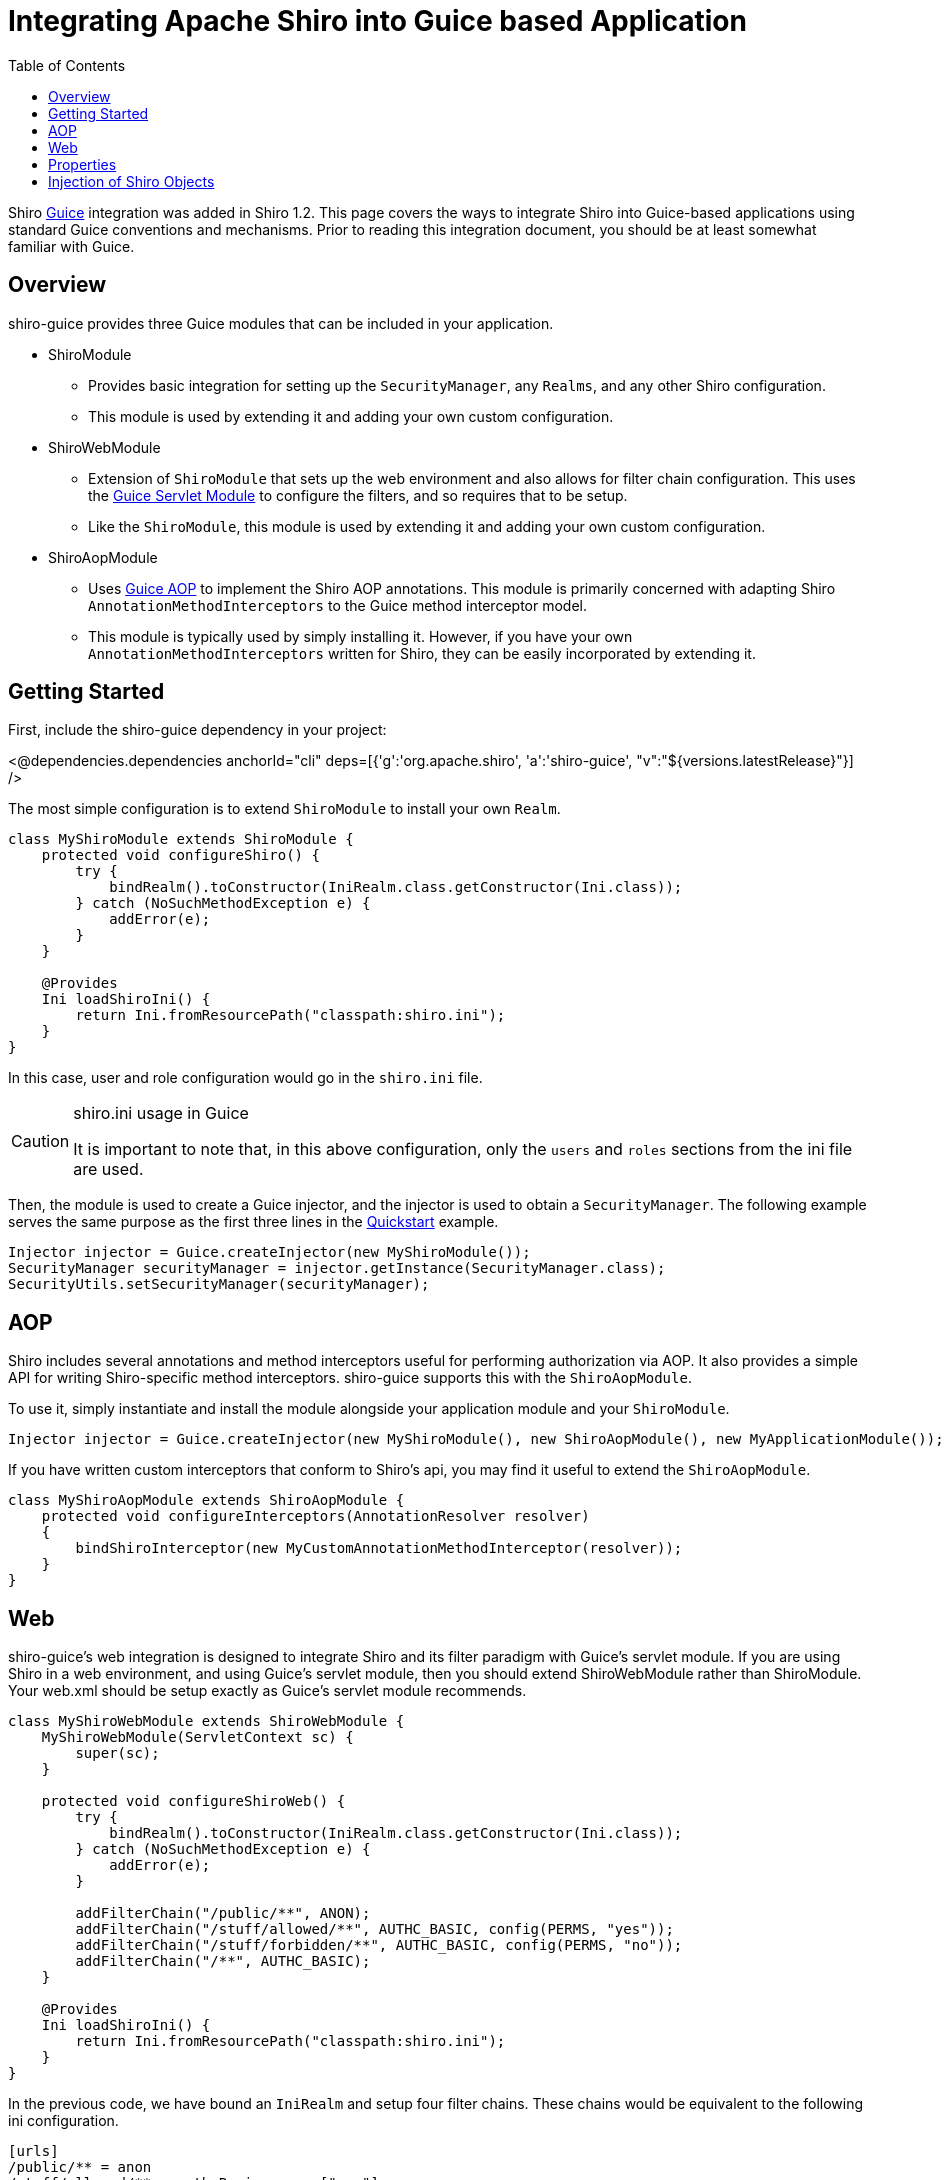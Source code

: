 = Integrating Apache Shiro into Guice based Application
:jbake-date: 2010-03-18 00:00:00
:jbake-type: page
:jbake-status: published
:jbake-tags: documentation, integration, guice
:idprefix:
:icons: font
:toc:

Shiro https://github.com/google/guice[Guice] integration was added in Shiro 1.2. This page covers the ways to integrate Shiro into Guice-based applications using standard Guice conventions and mechanisms. Prior to reading this integration document, you should be at least somewhat familiar with Guice.

== Overview

shiro-guice provides three Guice modules that can be included in your application.

* ShiroModule

** Provides basic integration for setting up the `SecurityManager`, any `Realms`, and any other Shiro configuration.
** This module is used by extending it and adding your own custom configuration.
* ShiroWebModule

** Extension of `ShiroModule` that sets up the web environment and also allows for filter chain configuration. This uses the https://github.com/google/guice/wiki/ServletModule[Guice Servlet Module] to configure the filters, and so requires that to be setup.
** Like the `ShiroModule`, this module is used by extending it and adding your own custom configuration.
* ShiroAopModule

** Uses https://github.com/google/guice/wiki/AOP[Guice AOP] to implement the Shiro AOP annotations. This module is primarily concerned with adapting Shiro `AnnotationMethodInterceptors` to the Guice method interceptor model.
** This module is typically used by simply installing it. However, if you have your own `AnnotationMethodInterceptors` written for Shiro, they can be easily incorporated by extending it.

== Getting Started

First, include the shiro-guice dependency in your project:

++++
<@dependencies.dependencies anchorId="cli" deps=[{'g':'org.apache.shiro', 'a':'shiro-guice', "v":"${versions.latestRelease}"}] />
++++

The most simple configuration is to extend `ShiroModule` to install your own `Realm`.

[source,java]
----
class MyShiroModule extends ShiroModule {
    protected void configureShiro() {
        try {
            bindRealm().toConstructor(IniRealm.class.getConstructor(Ini.class));
        } catch (NoSuchMethodException e) {
            addError(e);
        }
    }

    @Provides
    Ini loadShiroIni() {
        return Ini.fromResourcePath("classpath:shiro.ini");
    }
}

----

In this case, user and role configuration would go in the `shiro.ini` file.

[CAUTION]
.shiro.ini usage in Guice
====
It is important to note that, in this above configuration, only the `users` and `roles` sections from the ini file are used.
====

Then, the module is used to create a Guice injector, and the injector is used to obtain a `SecurityManager`. The following example serves the same purpose as the first three lines in the link:/10-minute-tutorial.html#quickstart_java[Quickstart] example.

[source,java]
----
Injector injector = Guice.createInjector(new MyShiroModule());
SecurityManager securityManager = injector.getInstance(SecurityManager.class);
SecurityUtils.setSecurityManager(securityManager);
----

== AOP

Shiro includes several annotations and method interceptors useful for performing authorization via AOP. It also provides a simple API for writing Shiro-specific method interceptors. shiro-guice supports this with the `ShiroAopModule`.

To use it, simply instantiate and install the module alongside your application module and your `ShiroModule`.

[source,java]
----
Injector injector = Guice.createInjector(new MyShiroModule(), new ShiroAopModule(), new MyApplicationModule());
----

If you have written custom interceptors that conform to Shiro's api, you may find it useful to extend the `ShiroAopModule`.

[source,java]
----
class MyShiroAopModule extends ShiroAopModule {
    protected void configureInterceptors(AnnotationResolver resolver)
    {
        bindShiroInterceptor(new MyCustomAnnotationMethodInterceptor(resolver));
    }
}
----

== Web

shiro-guice's web integration is designed to integrate Shiro and its filter paradigm with Guice's servlet module. If you are using Shiro in a web environment, and using Guice's servlet module, then you should extend ShiroWebModule rather than ShiroModule. Your web.xml should be setup exactly as Guice's servlet module recommends.

[source,java]
----
class MyShiroWebModule extends ShiroWebModule {
    MyShiroWebModule(ServletContext sc) {
        super(sc);
    }

    protected void configureShiroWeb() {
        try {
            bindRealm().toConstructor(IniRealm.class.getConstructor(Ini.class));
        } catch (NoSuchMethodException e) {
            addError(e);
        }

        addFilterChain("/public/**", ANON);
        addFilterChain("/stuff/allowed/**", AUTHC_BASIC, config(PERMS, "yes"));
        addFilterChain("/stuff/forbidden/**", AUTHC_BASIC, config(PERMS, "no"));
        addFilterChain("/**", AUTHC_BASIC);
    }

    @Provides
    Ini loadShiroIni() {
        return Ini.fromResourcePath("classpath:shiro.ini");
    }
}
----

In the previous code, we have bound an `IniRealm` and setup four filter chains. These chains would be equivalent to the following ini configuration.

[source,ini]
----
[urls]
/public/** = anon
/stuff/allowed/** = authcBasic, perms["yes"]
/stuff/forbidden/** = authcBasic, perms["no"]
/** = authcBasic
----

In shiro-guice, the filter names are Guice keys. All the default Shiro filters are available as constants, but you are not limited to those. In order to use a custom filter in a filter chain, you would do

[source,java]
----
Key customFilter = Key.get(MyCustomFilter.class);

addFilterChain("/custom/**", customFilter);
----

We still have to tell guice-servlets about our Shiro filter. Since the `ShiroWebModule` is private, and guice-servlets does not give us a way to expose a filter mapping, we have to bind it manually.

[source,java]
----
ShiroWebModule.guiceFilterModule()
----

Or, from within an application module,

[source,java]
----
ShiroWebModule.bindGuiceFilter(binder())
----

== Properties

A number of Shiro classes expose configuration parameters via setter methods. shiro-guice will inject these if it finds a binding for `@Named(&quot;shiro.{propName}&quot;)`. For instance, to set the session timeout, you could do the following.

[source,java]
----
bindConstant().annotatedWith(Names.named("shiro.globalSessionTimeout")).to(30000L);
----

If this paradigm doesn't work for you, you may also consider using a provider to instantiate the object and invoking the setters directly.

== Injection of Shiro Objects

shiro-guice uses a Guice `TypeListener` to perform injection on native Shiro classes (any class in a subdirectory of `org.apache.shiro` but not `org.apache.shiro.guice`). However, Guice only considers explicitly bound types as candidates for `TypeListeners`, so if you have a Shiro object that you want injected, you have to declare it explicitly. For instance, to set the `CredentialsMatcher` for a realm, we would need to add the following bindings:

[source,java]
----
bind(CredentialsMatcher.class).to(HashedCredentialsMatcher.class);
bind(HashedCredentialsMatcher.class);
bindConstant().annotatedWith(Names.named("shiro.hashAlgorithmName")).to(Md5Hash.ALGORITHM_NAME);
----

++++
<@lendahand.lendahand />
++++
